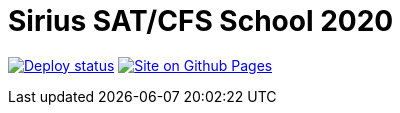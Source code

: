 = Sirius SAT/CFS School 2020
:toc: macro

image:https://github.com/Lipen/sirius-2020/workflows/Deploy/badge.svg?branch=master["Deploy status", link="https://github.com/Lipen/sirius-2020/actions"]
image:https://img.shields.io/badge/site-Github_Pages-blue?style=for-the-badge["Site on Github Pages", link="https://lipen.github.io/sirius-2020"]
